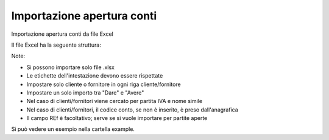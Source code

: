 Importazione apertura conti
---------------------------

Importazione apertura conti da file Excel

Il file Excel ha la seguente struttura:

.. $include example_excel.rst

Note:

* Si possono importare solo file .xlsx
* Le etichette dell'intestazione devono essere rispettate
* Impostare solo cliente o fornitore in ogni riga cliente/fornitore
* Impostare un solo importo tra "Dare" e "Avere"
* Nel caso di clienti/fornitori viene cercato per partita IVA e nome simile
* Nel caso di clienti/fornitori, il codice conto, se non è inserito, è preso dall'anagrafica
* Il campo REf è facoltativo; serve se si vuole importare per partite aperte

Si può vedere un esempio nella cartella example.